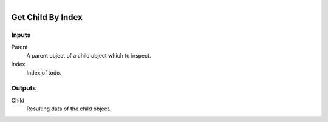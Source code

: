 .. figure:: /images/logic_nodes/objects/ln-get_child_by_index.png
   :align: right
   :width: 215
   :alt: Get Child By Index Node

.. _ln-get_child_by_index:

==============================
Get Child By Index
==============================

Inputs
++++++++++++++++++++++++++++++

Parent
   A parent object of a child object which to inspect.

Index
   Index of todo.

Outputs
++++++++++++++++++++++++++++++

Child
   Resulting data of the child object.
